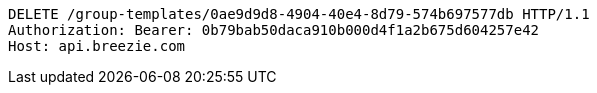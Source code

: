 [source,http,options="nowrap"]
----
DELETE /group-templates/0ae9d9d8-4904-40e4-8d79-574b697577db HTTP/1.1
Authorization: Bearer: 0b79bab50daca910b000d4f1a2b675d604257e42
Host: api.breezie.com

----